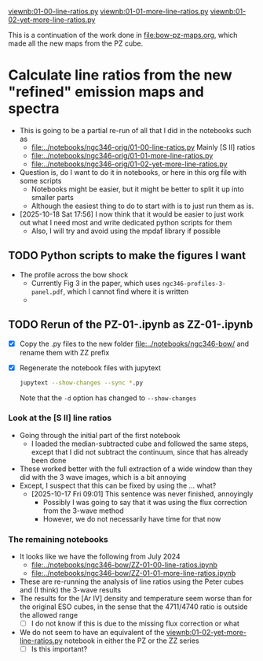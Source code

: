 #+LINK: viewnb elisp:(view-file-other-window "../notebooks/ngc346-orig/%s")

[[viewnb:01-00-line-ratios.py]]
[[viewnb:01-01-more-line-ratios.py]]
[[viewnb:01-02-yet-more-line-ratios.py]]

This is a continuation of the work done in [[file:bow-pz-maps.org]], which made all the new maps from the PZ cube.

* Calculate line ratios from the new "refined" emission maps and spectra
:LOGBOOK:
- Note taken on [2025-10-18 Sat 17:55] \\
  Return to this
:END:
- This is going to be a partial re-run of all that I did in the notebooks such as
  - [[file:../notebooks/ngc346-orig/01-00-line-ratios.py]]
    Mainly [S II] ratios
  - [[file:../notebooks/ngc346-orig/01-01-more-line-ratios.py]]
  - [[file:../notebooks/ngc346-orig/01-02-yet-more-line-ratios.py]]
- Question is, do I want to do it in notebooks, or here in this org file with some scripts
  - Notebooks might be easier, but it might be better to split it up into smaller parts
  - Although the easiest thing to do to start with is to just run them as is.
- [2025-10-18 Sat 17:56] I now think that it would be easier to just work out what I need most and write dedicated python scripts for them
  - Also, I will try and avoid using the mpdaf library if possible



** TODO Python scripts to make the figures I want
- The profile across the bow shock
  - Currently Fig 3 in the paper, which uses ~ngc346-profiles-3-panel.pdf~, which I cannot find where it is written
  - 

** TODO Rerun of the PZ-01-*.ipynb as ZZ-01-*.ipynb
:LOGBOOK:
- Note taken on [2024-07-25 Thu 12:30] \\
  Return to this after an absence. I cannot remember what it was that made me stop doing this.
:END:
- [X] Copy the .py files to the new folder [[file:../notebooks/ngc346-bow/]] and rename them with ZZ prefix
- [X] Regenerate the notebook files with jupytext
  #+begin_src sh :dir ../notebooks/ngc346-bow/ :eval no
    jupytext --show-changes --sync *.py
  #+end_src
  Note that the ~-d~ option has changed to ~--show-changes~
  
*** Look at the [S II] line ratios
:LOGBOOK:
- Note taken on [2025-10-17 Fri 08:59] \\
  Trying to pick up this work where it was abandoned
:END:
- Going through the initial part of the first notebook
  - I loaded the median-subtracted cube and followed the same steps, except that I did not subtract the continuum, since that has already been done
- These worked better with the full extraction of a wide window than they did with the 3 wave images, which is a bit annoying
- Except, I suspect that this can be fixed by using the ... what?
  - [2025-10-17 Fri 09:01] This sentence was never finished, annoyingly
    - Possibly I was going to say that it was using the flux correction from the 3-wave method
    - However, we do not necessarily have time for that now

*** The remaining notebooks
- It looks like we have the following from July 2024
  - [[file:../notebooks/ngc346-bow/ZZ-01-00-line-ratios.ipynb]]
  - [[file:../notebooks/ngc346-bow/ZZ-01-01-more-line-ratios.ipynb]]
- These are re-running the analysis of line ratios using the Peter cubes and (I think) the 3-wave results
- The results for the [Ar IV] density and temperature seem worse than for the original ESO cubes, in the sense that the 4711/4740 ratio is outside the allowed range
  - [ ] I do not know if this is due to the missing flux correction or what
- We do not seem to have an equivalent of the [[viewnb:01-02-yet-more-line-ratios.py]] notebook in either the PZ or the ZZ series
  - [ ] Is this important?
